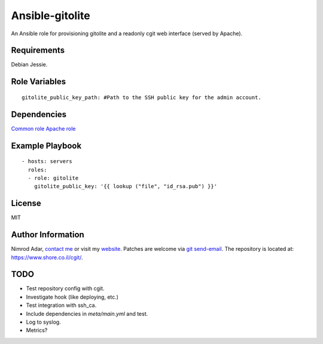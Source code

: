 Ansible-gitolite
################

An Ansible role for provisioning gitolite and a readonly cgit web interface
(served by Apache).

Requirements
------------

Debian Jessie.

Role Variables
--------------
::

    gitolite_public_key_path: #Path to the SSH public key for the admin account.

Dependencies
------------

`Common role <https://www.shore.co.il/cgit/ansible-common/>`_
`Apache role <https://www.shore.co.il/cgit/ansible-apache/>`_

Example Playbook
----------------
::

    - hosts: servers
      roles:
      - role: gitolite
        gitolite_public_key: '{{ lookup ("file", "id_rsa.pub") }}'

License
-------

MIT

Author Information
------------------

Nimrod Adar, `contact me <nimrod@shore.co.il>`_ or visit my `website
<https://www.shore.co.il/>`_. Patches are welcome via `git send-email
<http://git-scm.com/book/en/v2/Git-Commands-Email>`_. The repository is located
at: https://www.shore.co.il/cgit/.

TODO
----

- Test repository config with cgit.
- Investigate hook (like deploying, etc.)
- Test integration with ssh_ca.
- Include dependencies in `meta/main.yml` and test.
- Log to syslog.
- Metrics?
